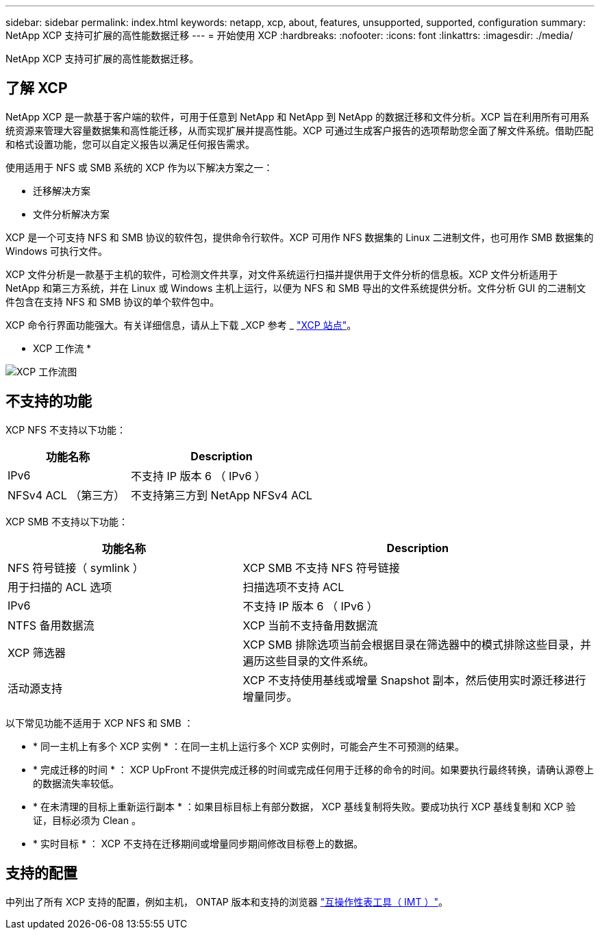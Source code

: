 ---
sidebar: sidebar 
permalink: index.html 
keywords: netapp, xcp, about, features, unsupported, supported, configuration 
summary: NetApp XCP 支持可扩展的高性能数据迁移 
---
= 开始使用 XCP
:hardbreaks:
:nofooter: 
:icons: font
:linkattrs: 
:imagesdir: ./media/


[role="lead"]
NetApp XCP 支持可扩展的高性能数据迁移。



== 了解 XCP

NetApp XCP 是一款基于客户端的软件，可用于任意到 NetApp 和 NetApp 到 NetApp 的数据迁移和文件分析。XCP 旨在利用所有可用系统资源来管理大容量数据集和高性能迁移，从而实现扩展并提高性能。XCP 可通过生成客户报告的选项帮助您全面了解文件系统。借助匹配和格式设置功能，您可以自定义报告以满足任何报告需求。

使用适用于 NFS 或 SMB 系统的 XCP 作为以下解决方案之一：

* 迁移解决方案
* 文件分析解决方案


XCP 是一个可支持 NFS 和 SMB 协议的软件包，提供命令行软件。XCP 可用作 NFS 数据集的 Linux 二进制文件，也可用作 SMB 数据集的 Windows 可执行文件。

XCP 文件分析是一款基于主机的软件，可检测文件共享，对文件系统运行扫描并提供用于文件分析的信息板。XCP 文件分析适用于 NetApp 和第三方系统，并在 Linux 或 Windows 主机上运行，以便为 NFS 和 SMB 导出的文件系统提供分析。文件分析 GUI 的二进制文件包含在支持 NFS 和 SMB 协议的单个软件包中。

XCP 命令行界面功能强大。有关详细信息，请从上下载 _XCP 参考 _ link:https://xcp.netapp.com/["XCP 站点"^]。

* XCP 工作流 *

image:xcp_image1.png["XCP 工作流图"]



== 不支持的功能

XCP NFS 不支持以下功能：

[cols="40,60"]
|===
| 功能名称 | Description 


| IPv6 | 不支持 IP 版本 6 （ IPv6 ） 


| NFSv4 ACL （第三方） | 不支持第三方到 NetApp NFSv4 ACL 
|===
XCP SMB 不支持以下功能：

[cols="40,60"]
|===
| 功能名称 | Description 


| NFS 符号链接（ symlink ） | XCP SMB 不支持 NFS 符号链接 


| 用于扫描的 ACL 选项 | 扫描选项不支持 ACL 


| IPv6 | 不支持 IP 版本 6 （ IPv6 ） 


| NTFS 备用数据流 | XCP 当前不支持备用数据流 


| XCP 筛选器 | XCP SMB 排除选项当前会根据目录在筛选器中的模式排除这些目录，并遍历这些目录的文件系统。 


| 活动源支持 | XCP 不支持使用基线或增量 Snapshot 副本，然后使用实时源迁移进行增量同步。 
|===
以下常见功能不适用于 XCP NFS 和 SMB ：

* * 同一主机上有多个 XCP 实例 * ：在同一主机上运行多个 XCP 实例时，可能会产生不可预测的结果。
* * 完成迁移的时间 * ： XCP UpFront 不提供完成迁移的时间或完成任何用于迁移的命令的时间。如果要执行最终转换，请确认源卷上的数据流失率较低。
* * 在未清理的目标上重新运行副本 * ：如果目标目标上有部分数据， XCP 基线复制将失败。要成功执行 XCP 基线复制和 XCP 验证，目标必须为 Clean 。
* * 实时目标 * ： XCP 不支持在迁移期间或增量同步期间修改目标卷上的数据。




== 支持的配置

中列出了所有 XCP 支持的配置，例如主机， ONTAP 版本和支持的浏览器 link:https://mysupport.netapp.com/matrix/["互操作性表工具（ IMT ）"^]。
